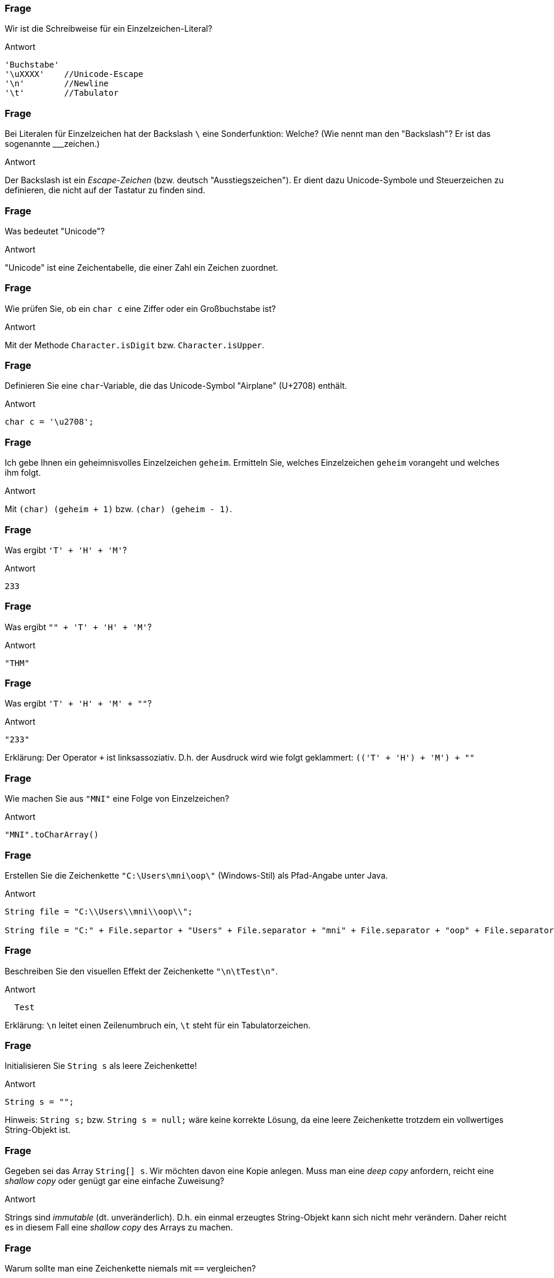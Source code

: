 // == Zeichenketten
:solution:

### Frage
Wir ist die Schreibweise für ein Einzelzeichen-Literal?

ifdef::solution[]
.Antwort
----
'Buchstabe'
'\uXXXX'    //Unicode-Escape
'\n'        //Newline
'\t'        //Tabulator
----
endif::solution[]

### Frage
Bei Literalen für Einzelzeichen hat der Backslash `\` eine Sonderfunktion: Welche? (Wie nennt man den "Backslash"? Er ist das sogenannte ___zeichen.)

ifdef::solution[]
.Antwort
Der Backslash ist ein _Escape-Zeichen_ (bzw. deutsch "Ausstiegszeichen").
Er dient dazu Unicode-Symbole und Steuerzeichen zu definieren, die nicht auf der Tastatur zu finden sind.
endif::solution[]

### Frage
Was bedeutet "Unicode"?

ifdef::solution[]
.Antwort
"Unicode" ist eine Zeichentabelle, die einer Zahl ein Zeichen zuordnet.
endif::solution[]

### Frage
Wie prüfen Sie, ob ein `char c` eine Ziffer oder ein Großbuchstabe ist?

ifdef::solution[]
.Antwort
Mit der Methode `Character.isDigit` bzw. `Character.isUpper`.
endif::solution[]

### Frage
Definieren Sie eine `char`-Variable, die das Unicode-Symbol "Airplane" (U+2708) enthält.

ifdef::solution[]
.Antwort
----
char c = '\u2708';
----
endif::solution[]

### Frage
Ich gebe Ihnen ein geheimnisvolles Einzelzeichen `geheim`. Ermitteln Sie, welches Einzelzeichen `geheim` vorangeht und welches ihm folgt.

ifdef::solution[]
.Antwort
Mit `(char) (geheim + 1)` bzw. `(char) (geheim - 1)`.
endif::solution[]

### Frage
Was ergibt `'T' + 'H' + 'M'`?

ifdef::solution[]
.Antwort
----
233
----
endif::solution[]

### Frage
Was ergibt `"" + 'T' + 'H' + 'M'`?

ifdef::solution[]
.Antwort
----
"THM"
----
endif::solution[]

### Frage
Was ergibt `'T' + 'H' + 'M' + ""`?

ifdef::solution[]
.Antwort
----
"233"
----

Erklärung: Der Operator `+` ist linksassoziativ. D.h. der Ausdruck wird wie folgt geklammert: `(('T' + 'H') + 'M') + ""`
endif::solution[]

### Frage
Wie machen Sie aus `"MNI"` eine Folge von Einzelzeichen?

ifdef::solution[]
.Antwort
----
"MNI".toCharArray()
----
endif::solution[]

### Frage
Erstellen Sie die Zeichenkette `"C:\Users\mni\oop\"` (Windows-Stil) als Pfad-Angabe unter Java.

ifdef::solution[]
.Antwort
----
String file = "C:\\Users\\mni\\oop\\";

String file = "C:" + File.separtor + "Users" + File.separator + "mni" + File.separator + "oop" + File.separator
----
endif::solution[]

### Frage
Beschreiben Sie den visuellen Effekt der Zeichenkette `"\n\tTest\n"`.

ifdef::solution[]
.Antwort
----

  Test

----

Erklärung: `\n` leitet einen Zeilenumbruch ein, `\t` steht für ein Tabulatorzeichen.
endif::solution[]

### Frage
Initialisieren Sie `String s` als leere Zeichenkette!

ifdef::solution[]
.Antwort
----
String s = "";
----

Hinweis: `String s;` bzw. `String s = null;` wäre keine korrekte Lösung, da eine leere Zeichenkette trotzdem ein vollwertiges String-Objekt ist.
endif::solution[]

### Frage
Gegeben sei das Array `String[] s`. Wir möchten davon eine Kopie anlegen. Muss man eine _deep copy_ anfordern, reicht eine _shallow copy_ oder genügt gar eine einfache Zuweisung?

ifdef::solution[]
.Antwort
Strings sind _immutable_ (dt. unveränderlich). D.h. ein einmal erzeugtes String-Objekt kann sich nicht mehr verändern. Daher reicht es in diesem Fall eine _shallow copy_ des Arrays zu machen.
endif::solution[]

### Frage
Warum sollte man eine Zeichenkette niemals mit `==` vergleichen?

ifdef::solution[]
.Antwort
Der Operator `==` überprüft bei komplexen Typen wie String nur, ob es sich um die selbe Referenz handelt (d.h. ob die Daten an der gleichen Stelle im Speicher stehen). Mit dem Inhalt des Strings hat das nichts zu tun.
endif::solution[]

### Frage
Ergibt `"abc" == "abc"` immer `true` oder kann es vielleicht auch mal `false` ergeben?

ifdef::solution[]
.Antwort
Dieser Vergleich ergibt immer `true`, da String-Literale vom Compiler so optimiert werden, dass zwei gleiche Literale auch die gleiche Referenz erhalten (Strings werden _internalisiert_).
endif::solution[]

### Frage
Was liefert der Vergleich `"aaa" > "abc"`?

ifdef::solution[]
.Antwort
Dieser Vergleich ist ein Syntaxfehler. Der Operator `>` ist nur für primitive Typen definiert. Zum Vergleichen von Strings braucht man die Methode `compareTo`.
endif::solution[]


### Frage
Was ergibt `String.valueOf("String")`?

ifdef::solution[]
.Antwort
----
"String"
----
endif::solution[]

### Frage
Welchen Formatierungscode brauchen Sie, um eine Fließkommazahl mit drei Nachkommastellen darzustellen?

ifdef::solution[]
.Antwort
`%.3f`
endif::solution[]

### Frage
Alles happy? `int i = 3; System.out.println(i.toString());`

ifdef::solution[]
.Antwort
Hier gibt es einen Fehler, weil `i` vom primitiven Typ `int` ist. Primitive Typen haben keine Methoden, auch kein `toString`.
endif::solution[]

### Frage
Warum gibt es `String.valueOf()`, wenn es doch die `toString()`-Methode gibt?

ifdef::solution[]
.Antwort
Weil `toString()` nicht auf primitive Datentypen angewendet werden kann.
endif::solution[]

### Frage
Trennen Sie die Zeichenkette `C:\Users\mni\oop\` mit der Methode `split` in die einzelnen Pfadbestandteile auf. Welches Problem ergibt sich dabei?

ifdef::solution[]
.Antwort
----
String path = "C:\\Users\\mni\\oop\\";
path.split("\\\\");
----

Die Methode `split` erwartet einen regulären Ausdruck. Der Backslash hat auch in regulären Ausdrücken eine besondere Bedeutung. Der String `"\\"` entspricht dem regulären Ausdruck `\`, der selbst keine Bedeutung hat (ein Escape-Zeichen ohne nachfolgendes Zeichen). Um den regulären Ausdruck `\\` zu erhalten, der auf das Zeichen `\` matcht, muss man also tatsächlich `"\\\\"` schreiben.
endif::solution[]

### Frage
Geben Sie ein String-Format an, das die Zahl `12.345678f` nur mit exakt zwei Nachkommastellen angibt. (edited)

ifdef::solution[]
.Antwort
`System.out.printf("%.2f", 12.345678f)`
endif::solution[]

### Frage
Gegeben sei `float[] floats = { 1.234f, 12.56f, 123f }`. Gehen Sie in einer Schleife durch das Array und geben Sie die Zahlen untereinander aus. Die Kommas sollen positionsgleich untereinander stehen, eine Nachkommastelle ist relevant. (edited)

ifdef::solution[]
.Antwort
----
for(float f: floats) {
  printf("%5.1f\n", f);
}
----
endif::solution[]

### Frage
Welcher Hex-Darstellung entspricht 2017?

ifdef::solution[]
.Antwort
----
printf("%04X", 2017);
----
endif::solution[]

### Frage
In einer String-Variable namens `geheim` steht ein Dateiname. Finden sie die Dateiendung heraus (der Teil nach dem letzten Punkt im Namen).

ifdef::solution[]
.Antwort
----
String geheim = "test.hallo.txt";

// Variante 1: split
String[] split = geheim.split("\\.");
System.out.println(split[split.length - 1]);

//Variante 2: lastIndexOf
System.out.println(geheim.substring(geheim.lastIndexOf(".")+1));
----
endif::solution[]

### Frage
Sie treffen auf Aliens, die Ihnen auf eine Tafel die Zahl `"110"` schreiben. Sie stellen fest, dass die Aliens an ihren beiden Händen insgesamt 6 Finger haben. Wie lautet die Zahl also im 6er-System?

(Schon "Arrival" im Kino geschaut?)

ifdef::solution[]
.Antwort
----
Integer.parseInt("110", 6);
----
endif::solution[]

### Frage
`Long.parseLong("55",5)` -- Autsch! Warum?

ifdef::solution[]
.Antwort
Es gibt kein Zeichen `5` im 5er-System.
endif::solution[]

### Frage
`Long.parseLong("55L")` -- Autsch! Schade! Warum schade?

ifdef::solution[]
.Antwort
Die Methode `parseLong` parst nur Zahlen, das `L` führt daher zu einem Fehler.
endif::solution[]

### Frage
In welchen Fällen ist der Einsatz der Klasse `StringBuilder` sinnvoll?

ifdef::solution[]
.Antwort
Wenn viele Teilstrings mit `+` konkateniert werden müssten. Der `StringBuilder` spart in diesem Fall viel Rechenzeit, da bei einer normalen Konkatenation der gesamte String kopiert werden muss.
endif::solution[]

### Frage
Sie wollen sicherstellen, dass Java bei der Übersetzung Ihres Java-Programms die Java-Datei in der Kodierung UTF-8 einliest. Wie machen Sie das?

ifdef::solution[]
.Antwort
----
javac -encoding UTF8 ...
----
endif::solution[]

### Frage
`StringBuilder s1 = new StringBuilder("Hallo "); StringBuilder s2 = new StringBuilder("Welt");` Wären `s1` und `s2` Strings, so könnten Sie beide mit `s1+s2` konkatenieren. Wie lösen Sie das Problem vergleichbar hier?

ifdef::solution[]
.Antwort
----
s1.append(s2.toString());
----
endif::solution[]

### Frage
Das Programm auf Seite 147/148 zählt Groß- und Kleinbuchstaben in einem String. Wäre statt der `if`-Anweisungen nicht ein `switch` passender und würde den Code lesbarer machen?

ifdef::solution[]
.Antwort
Das switch müsste jeden einzelnen Buchstaben als case definieren. Man kann keine dynamischen cases wie `case c.isDigit()` definieren.
endif::solution[]

### Frage
Zeichensatzprobleme gibt es nicht nur in Quellcodedateien, sondern auch immer dann wenn Zeichenketten von außerhalb in das Programm kommen oder ausgegeben werden (z.B. über das Netzwerk oder aus einer Datei). Um zwischen verschiedenen Kodierungen wechseln zu können bietet die Klasse `String` den Konstruktor `String(byte[], Charset)` und die Methode `getBytes(Charset)`.Wandeln Sie das Zeichen `ä` (unicode `\u00e4`) erst in US_ASCII um und lesen das resultierende Byte-Array wieder so ein als wäre es UTF_8-kodiert.

ifdef::solution[]
.Antwort
----
import java.nio.charset.StandardCharsets;
byte[] ascii = "\u00e4".getBytes(StandardCharsets.US_ASCII);
new String(ascii, StandardCharsets.UTF_8).getBytes();
----
endif::solution[]
